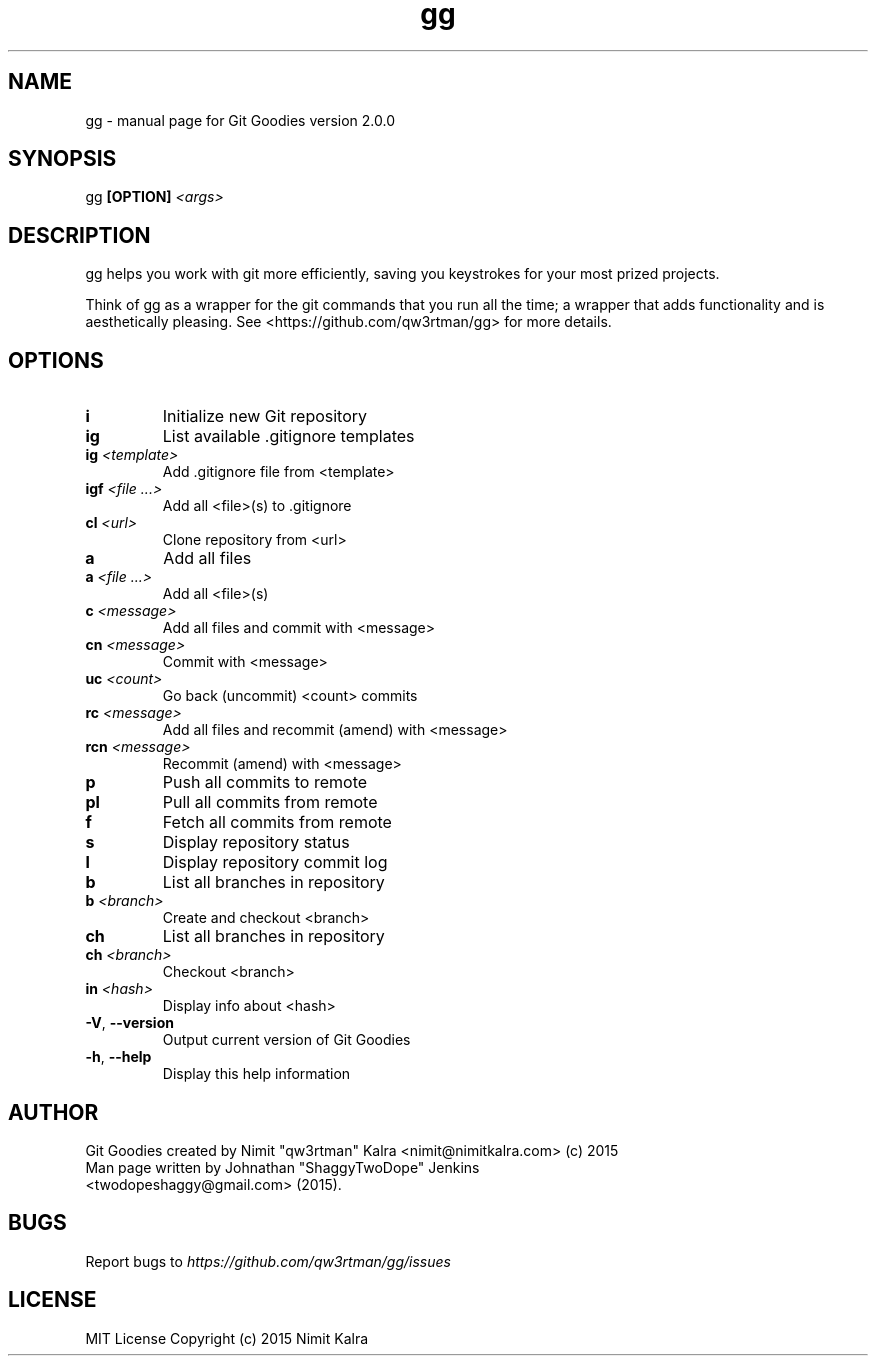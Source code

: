 .TH gg "1" "October 2015" "Git Goodies version 2.0.0" "User Commands"
.SH NAME
gg \- manual page for Git Goodies version 2.0.0
.SH SYNOPSIS
gg \fB[OPTION]\fR \fI<args>\fR
.SH DESCRIPTION

gg helps you work with git more efficiently, saving you keystrokes for your most prized projects.

Think of gg as a wrapper for the git commands that you run all the time; a wrapper that adds functionality and is aesthetically pleasing.
See <https://github.com/qw3rtman/gg> for more details.
.IP
.SH OPTIONS
.TP
\fBi\fR
Initialize new Git repository
.TP
\fBig\fR
List available .gitignore templates
.TP
\fBig\fR \fI<template>\fR
Add .gitignore file from <template>
.TP
\fBigf\fR \fI<file ...>\fR
Add all <file>(s) to .gitignore
.TP
\fBcl\fR \fI<url>\fR
Clone repository from <url>
.TP
\fBa\fR
Add all files
.TP
\fBa\fR \fI<file ...>\fR
Add all <file>(s)
.TP
\fBc\fR \fI<message>\fR
Add all files and commit with <message>
.TP
\fBcn\fR \fI<message>\fR
Commit with <message>
.TP
\fBuc\fR \fI<count>\fR
Go back (uncommit) <count> commits
.TP
\fBrc\fR \fI<message>\fR
Add all files and recommit (amend) with <message>
.TP
\fBrcn\fR \fI<message>\fR
Recommit (amend) with <message>
.TP
\fBp\fR
Push all commits to remote
.TP
\fBpl\fR
Pull all commits from remote
.TP
\fBf\fR
Fetch all commits from remote
.TP
\fBs\fR
Display repository status
.TP
\fBl\fR
Display repository commit log
.TP
\fBb\fR
List all branches in repository
.TP
\fBb\fR \fI<branch>\fR
Create and checkout <branch>
.TP
\fBch\fR
List all branches in repository
.TP
\fBch\fR \fI<branch>\fR
Checkout <branch>
.TP
\fBin\fR \fI<hash>\fR
Display info about <hash>
.TP
\fB\-V\fR, \fB\-\-version\fR
Output current version of Git Goodies
.TP
\fB\-h\fR, \fB\-\-help\fR
Display this help information
.PP

.SH AUTHOR
Git Goodies created by Nimit "qw3rtman" Kalra <nimit@nimitkalra.com> (c) 2015
.TP
Man page written by Johnathan "ShaggyTwoDope" Jenkins <twodopeshaggy@gmail.com> (2015).
.SH BUGS
Report bugs to \fIhttps://github.com/qw3rtman/gg/issues\fR
.SH LICENSE
MIT License
Copyright (c) 2015 Nimit Kalra
